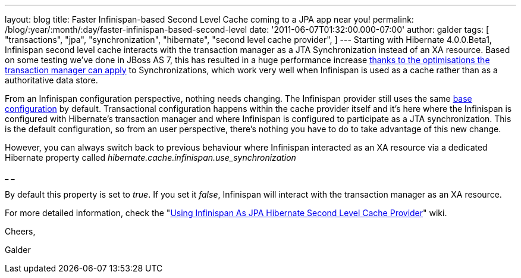 ---
layout: blog
title: Faster Infinispan-based Second Level Cache coming to a JPA app near you!
permalink: /blog/:year/:month/:day/faster-infinispan-based-second-level
date: '2011-06-07T01:32:00.000-07:00'
author: galder
tags: [ "transactions",
"jpa",
"synchronization",
"hibernate",
"second level cache provider",
]
---
Starting with Hibernate 4.0.0.Beta1, Infinispan second level cache
interacts with the transaction manager as a JTA Synchronization instead
of an XA resource. Based on some testing we've done in JBoss AS 7, this
has resulted in a huge performance increase
http://community.jboss.org/wiki/InfinispanTransactions#Enlisting_Synchronization[thanks
to the optimisations the transaction manager can apply] to
Synchronizations, which work very well when Infinispan is used as a
cache rather than as a authoritative data store.



From an Infinispan configuration perspective, nothing needs changing.
The Infinispan provider still uses the same
https://github.com/hibernate/hibernate-core/blob/master/hibernate-infinispan/src/main/resources/org/hibernate/cache/infinispan/builder/infinispan-configs.xml[base
configuration] by default. Transactional configuration happens within
the cache provider itself and it's here where the Infinispan is
configured with Hibernate's transaction manager and where Infinispan is
configured to participate as a JTA synchronization. This is the default
configuration, so from an user perspective, there's nothing you have to
do to take advantage of this new change.



However, you can always switch back to previous behaviour where
Infinispan interacted as an XA resource via a dedicated Hibernate
property called _hibernate.cache.infinispan.use_synchronization_

_
_

By default this property is set to _true_. If you set it _false_,
Infinispan will interact with the transaction manager as an XA resource.



For more detailed information, check the
"http://community.jboss.org/docs/DOC-14105[Using Infinispan As JPA
Hibernate Second Level Cache Provider]" wiki.



Cheers,

Galder
